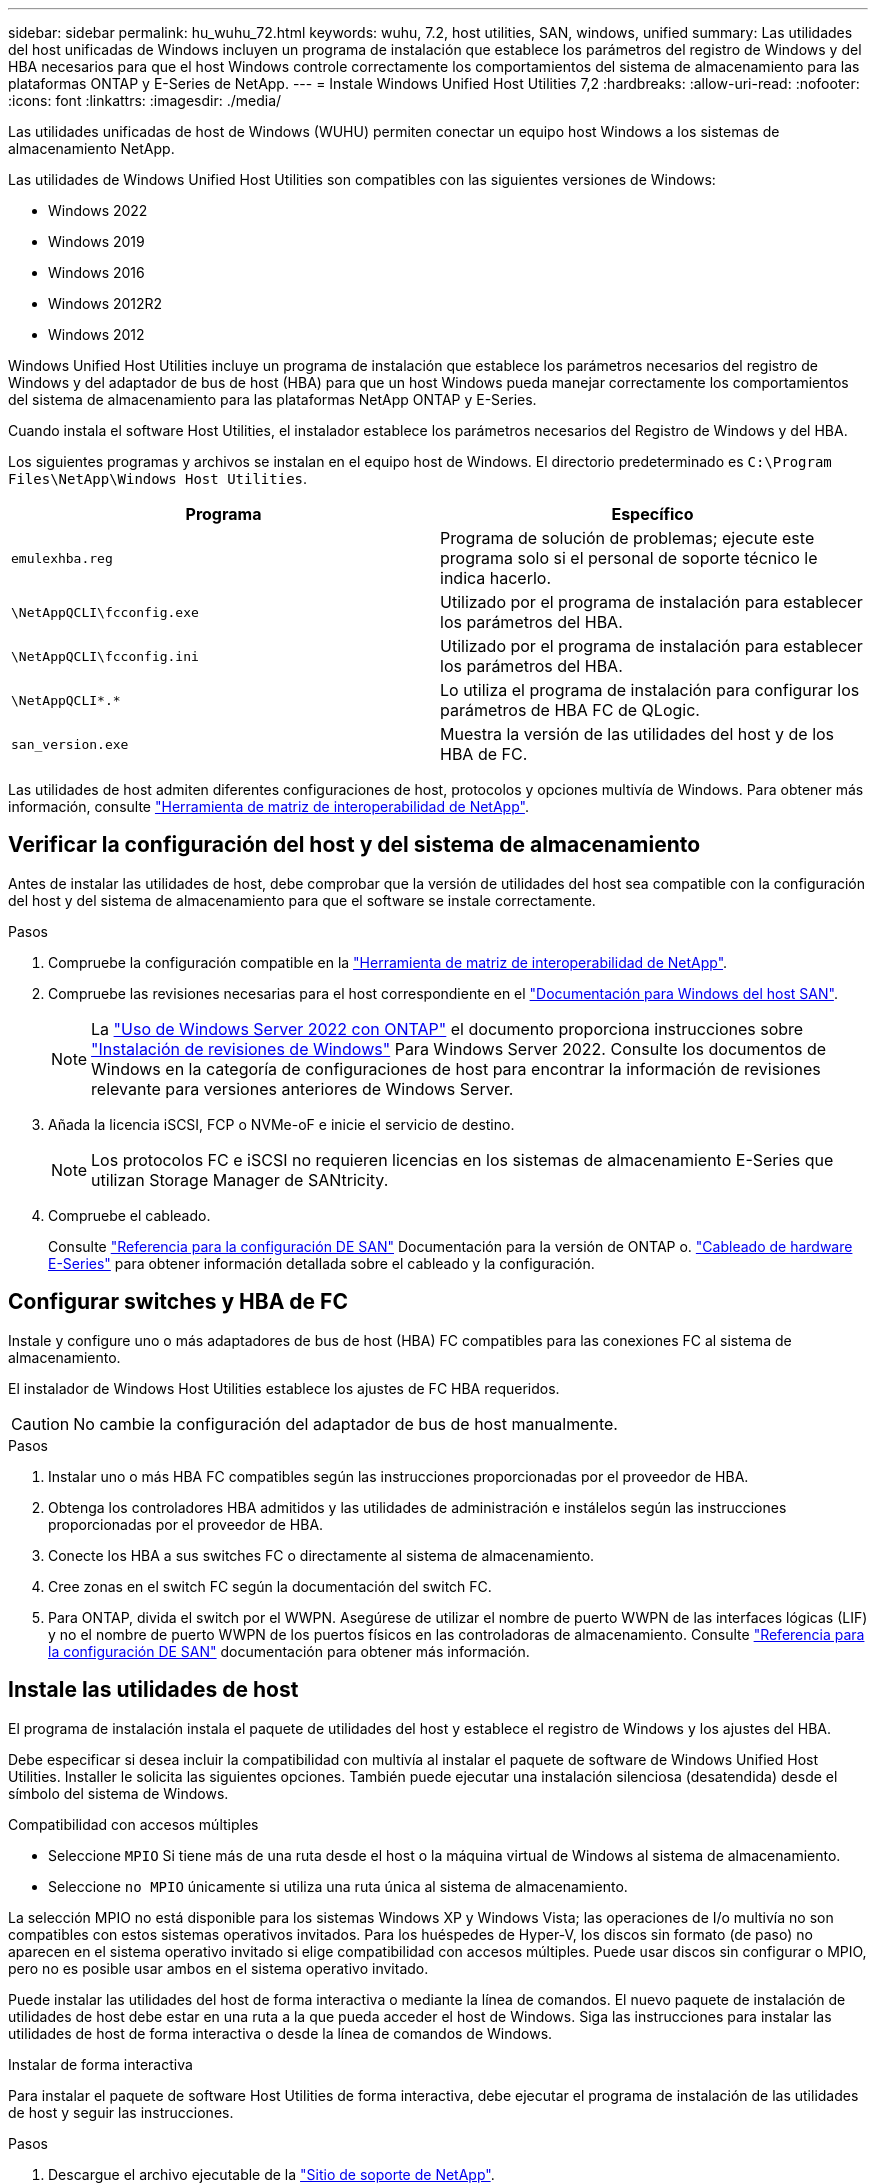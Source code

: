 ---
sidebar: sidebar 
permalink: hu_wuhu_72.html 
keywords: wuhu, 7.2, host utilities, SAN, windows, unified 
summary: Las utilidades del host unificadas de Windows incluyen un programa de instalación que establece los parámetros del registro de Windows y del HBA necesarios para que el host Windows controle correctamente los comportamientos del sistema de almacenamiento para las plataformas ONTAP y E-Series de NetApp. 
---
= Instale Windows Unified Host Utilities 7,2
:hardbreaks:
:allow-uri-read: 
:nofooter: 
:icons: font
:linkattrs: 
:imagesdir: ./media/


[role="lead"]
Las utilidades unificadas de host de Windows (WUHU) permiten conectar un equipo host Windows a los sistemas de almacenamiento NetApp.

Las utilidades de Windows Unified Host Utilities son compatibles con las siguientes versiones de Windows:

* Windows 2022
* Windows 2019
* Windows 2016
* Windows 2012R2
* Windows 2012


Windows Unified Host Utilities incluye un programa de instalación que establece los parámetros necesarios del registro de Windows y del adaptador de bus de host (HBA) para que un host Windows pueda manejar correctamente los comportamientos del sistema de almacenamiento para las plataformas NetApp ONTAP y E-Series.

Cuando instala el software Host Utilities, el instalador establece los parámetros necesarios del Registro de Windows y del HBA.

Los siguientes programas y archivos se instalan en el equipo host de Windows. El directorio predeterminado es `C:\Program Files\NetApp\Windows Host Utilities`.

|===
| Programa | Específico 


| `emulexhba.reg` | Programa de solución de problemas; ejecute este programa solo si el personal de soporte técnico le indica hacerlo. 


| `\NetAppQCLI\fcconfig.exe` | Utilizado por el programa de instalación para establecer los parámetros del HBA. 


| `\NetAppQCLI\fcconfig.ini` | Utilizado por el programa de instalación para establecer los parámetros del HBA. 


| `\NetAppQCLI\*.*` | Lo utiliza el programa de instalación para configurar los parámetros de HBA FC de QLogic. 


| `san_version.exe` | Muestra la versión de las utilidades del host y de los HBA de FC. 
|===
Las utilidades de host admiten diferentes configuraciones de host, protocolos y opciones multivía de Windows. Para obtener más información, consulte https://mysupport.netapp.com/matrix/["Herramienta de matriz de interoperabilidad de NetApp"^].



== Verificar la configuración del host y del sistema de almacenamiento

Antes de instalar las utilidades de host, debe comprobar que la versión de utilidades del host sea compatible con la configuración del host y del sistema de almacenamiento para que el software se instale correctamente.

.Pasos
. Compruebe la configuración compatible en la http://mysupport.netapp.com/matrix["Herramienta de matriz de interoperabilidad de NetApp"^].
. Compruebe las revisiones necesarias para el host correspondiente en el link:https://docs.netapp.com/us-en/ontap-sanhost/index.html["Documentación para Windows del host SAN"].
+

NOTE: La link:https://docs.netapp.com/us-en/ontap-sanhost/hu_windows_2022.html["Uso de Windows Server 2022 con ONTAP"] el documento proporciona instrucciones sobre link:https://docs.netapp.com/us-en/ontap-sanhost/hu_windows_2022.html#installing-windows-hotfixes["Instalación de revisiones de Windows"] Para Windows Server 2022. Consulte los documentos de Windows en la categoría de configuraciones de host para encontrar la información de revisiones relevante para versiones anteriores de Windows Server.

. Añada la licencia iSCSI, FCP o NVMe-oF e inicie el servicio de destino.
+

NOTE: Los protocolos FC e iSCSI no requieren licencias en los sistemas de almacenamiento E-Series que utilizan Storage Manager de SANtricity.

. Compruebe el cableado.
+
Consulte https://docs.netapp.com/us-en/ontap/san-config/index.html["Referencia para la configuración DE SAN"^] Documentación para la versión de ONTAP o. https://docs.netapp.com/us-en/e-series/install-hw-cabling/index.html["Cableado de hardware E-Series"^] para obtener información detallada sobre el cableado y la configuración.





== Configurar switches y HBA de FC

Instale y configure uno o más adaptadores de bus de host (HBA) FC compatibles para las conexiones FC al sistema de almacenamiento.

El instalador de Windows Host Utilities establece los ajustes de FC HBA requeridos.


CAUTION: No cambie la configuración del adaptador de bus de host manualmente.

.Pasos
. Instalar uno o más HBA FC compatibles según las instrucciones proporcionadas por el proveedor de HBA.
. Obtenga los controladores HBA admitidos y las utilidades de administración e instálelos según las instrucciones proporcionadas por el proveedor de HBA.
. Conecte los HBA a sus switches FC o directamente al sistema de almacenamiento.
. Cree zonas en el switch FC según la documentación del switch FC.
. Para ONTAP, divida el switch por el WWPN. Asegúrese de utilizar el nombre de puerto WWPN de las interfaces lógicas (LIF) y no el nombre de puerto WWPN de los puertos físicos en las controladoras de almacenamiento. Consulte https://docs.netapp.com/us-en/ontap/san-config/index.html["Referencia para la configuración DE SAN"^] documentación para obtener más información.




== Instale las utilidades de host

El programa de instalación instala el paquete de utilidades del host y establece el registro de Windows y los ajustes del HBA.

Debe especificar si desea incluir la compatibilidad con multivía al instalar el paquete de software de Windows Unified Host Utilities. Installer le solicita las siguientes opciones. También puede ejecutar una instalación silenciosa (desatendida) desde el símbolo del sistema de Windows.

.Compatibilidad con accesos múltiples
* Seleccione `MPIO` Si tiene más de una ruta desde el host o la máquina virtual de Windows al sistema de almacenamiento.
* Seleccione `no MPIO` únicamente si utiliza una ruta única al sistema de almacenamiento.


La selección MPIO no está disponible para los sistemas Windows XP y Windows Vista; las operaciones de I/o multivía no son compatibles con estos sistemas operativos invitados. Para los huéspedes de Hyper-V, los discos sin formato (de paso) no aparecen en el sistema operativo invitado si elige compatibilidad con accesos múltiples. Puede usar discos sin configurar o MPIO, pero no es posible usar ambos en el sistema operativo invitado.

Puede instalar las utilidades del host de forma interactiva o mediante la línea de comandos. El nuevo paquete de instalación de utilidades de host debe estar en una ruta a la que pueda acceder el host de Windows. Siga las instrucciones para instalar las utilidades de host de forma interactiva o desde la línea de comandos de Windows.

[role="tabbed-block"]
====
.Instalar de forma interactiva
--
Para instalar el paquete de software Host Utilities de forma interactiva, debe ejecutar el programa de instalación de las utilidades de host y seguir las instrucciones.

.Pasos
. Descargue el archivo ejecutable de la https://mysupport.netapp.com/site/products/all/details/hostutilities/downloads-tab/download/61343/7.2/downloads["Sitio de soporte de NetApp"^].
. Cambie al directorio en el que descargó el archivo ejecutable.
. Ejecute el `netapp_windows_host_utilities_7.2_x64` archivar y seguir las instrucciones en pantalla.
. Reinicie el host de Windows cuando se le solicite.


--
.Realice la instalación desde una línea de comandos
--
Puede realizar una instalación silenciosa (desatendida) de las utilidades del host introduciendo los comandos apropiados en el símbolo del sistema de Windows. El sistema se reinicia automáticamente cuando finaliza la instalación.

.Pasos
. Introduzca el siguiente comando en el símbolo del sistema de Windows:
+
`msiexec /i installer.msi /quiet MULTIPATHING= {0 | 1} [INSTALLDIR=inst_path]`

+
** `installer` es el nombre de `.msi` Archivo para su arquitectura de CPU.
** MULTIPATHING especifica si está instalado la compatibilidad con MPIO. Los valores permitidos son “0” para NO y “1” para sí.
** `inst_path` es la ruta donde se instalan los archivos de utilidades host. La ruta predeterminada es `C:\Program Files\NetApp\Windows Host Utilities\`.





NOTE: Para ver las opciones estándar de Microsoft Installer (MSI) para el registro y otras funciones, introduzca `msiexec /help` En el símbolo del sistema de Windows. Por ejemplo, la `msiexec /i install.msi /quiet /l*v <install.log> LOGVERBOSE=1` el comando muestra la información de registro.

--
====